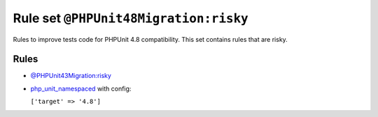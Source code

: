 ======================================
Rule set ``@PHPUnit48Migration:risky``
======================================

Rules to improve tests code for PHPUnit 4.8 compatibility. This set contains rules that are risky.

Rules
-----

- `@PHPUnit43Migration:risky <./PHPUnit43MigrationRisky.rst>`_
- `php_unit_namespaced <./../rules/php_unit/php_unit_namespaced.rst>`_ with config:

  ``['target' => '4.8']``

